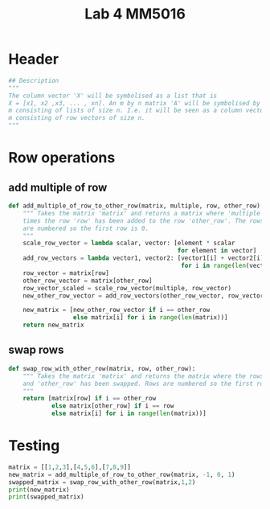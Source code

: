 #+title: Lab 4 MM5016
#+description: Solve linear equation AX=B
#+PROPERTY: header-args :tangle ./lab2.py :padline 2

* Header
#+begin_src python :results output :session :padline 0
## Description
"""
The column vector 'X' will be symbolised as a list that is
X = [x1, x2 ,x3, ... , xn]. An m by n matrix 'A' will be symbolised by a list of size
m consisting of lists of size n. I.e. it will be seen as a column vector of size
m consisting of row vectors of size n.
"""
#+end_src

* Row operations

** add multiple of row
#+begin_src python :results output :session
def add_multiple_of_row_to_other_row(matrix, multiple, row, other_row):
    """ Takes the matrix 'matrix' and returns a matrix where 'multiple' 
    times the row 'row' has been added to the row 'other_row'. The rows
    are numbered so the first row is 0.
    """
    scale_row_vector = lambda scalar, vector: [element * scalar
                                               for element in vector]
    add_row_vectors = lambda vector1, vector2: [vector1[i] + vector2[i]
                                                for i in range(len(vector1))]
    row_vector = matrix[row]
    other_row_vector = matrix[other_row]
    row_vector_scaled = scale_row_vector(multiple, row_vector)
    new_other_row_vector = add_row_vectors(other_row_vector, row_vector_scaled)

    new_matrix = [new_other_row_vector if i == other_row
                  else matrix[i] for i in range(len(matrix))]
    return new_matrix
#+end_src

#+RESULTS:

** swap rows
#+begin_src python :results output :session
def swap_row_with_other_row(matrix, row, other_row):
    """ Takes the matrix 'matrix' and returns the matrix where the rows 'row'
    and 'other_row' has been swapped. Rows are numbered so the first row is 0.
    """
    return [matrix[row] if i == other_row
            else matrix[other_row] if i == row
            else matrix[i] for i in range(len(matrix))]
#+end_src

#+RESULTS:

* Testing

#+begin_src python :results output :session :tangle no
matrix = [[1,2,3],[4,5,6],[7,8,9]]
new_matrix = add_multiple_of_row_to_other_row(matrix, -1, 0, 1)
swapped_matrix = swap_row_with_other_row(matrix,1,2)
print(new_matrix)
print(swapped_matrix)
#+end_src

#+RESULTS:
: [[1, 2, 3], [3, 3, 3], [7, 8, 9]]
: [[1, 2, 3], [7, 8, 9], [4, 5, 6]]
